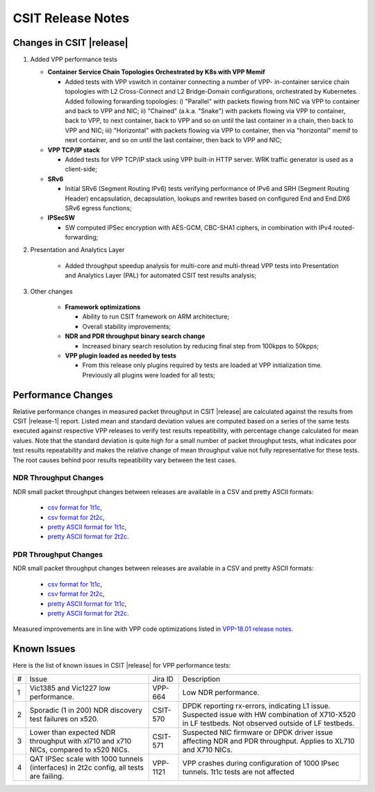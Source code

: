 CSIT Release Notes
==================

Changes in CSIT |release|
-------------------------

#. Added VPP performance tests

   - **Container Service Chain Topologies Orchestrated by K8s with VPP Memif**

     - Added tests with VPP vswitch in container connecting a number of VPP-
       in-container service chain topologies with L2 Cross-Connect and L2
       Bridge-Domain configurations, orchestrated by Kubernetes. Added
       following forwarding topologies: i) "Parallel" with packets flowing from
       NIC via VPP to container and back to VPP and NIC; ii) "Chained" (a.k.a.
       "Snake") with packets flowing via VPP to container, back to VPP, to next
       container, back to VPP and so on until the last container in a chain,
       then back to VPP and NIC; iii) "Horizontal" with packets flowing via VPP
       to container, then via "horizontal" memif to next container, and so on
       until the last container, then back to VPP and NIC;

   - **VPP TCP/IP stack**

     - Added tests for VPP TCP/IP stack using VPP built-in HTTP server.
       WRK traffic generator is used as a client-side;

   - **SRv6**

     - Initial SRv6 (Segment Routing IPv6) tests verifying performance of
       IPv6 and SRH (Segment Routing Header) encapsulation, decapsulation,
       lookups and rewrites based on configured End and End.DX6 SRv6 egress
       functions;

   - **IPSecSW**

     - SW computed IPSec encryption with AES-GCM, CBC-SHA1 ciphers, in
       combination with IPv4 routed-forwarding;

#. Presentation and Analytics Layer

     - Added throughput speedup analysis for multi-core and multi-thread
       VPP tests into Presentation and Analytics Layer (PAL) for automated
       CSIT test results analysis;

#. Other changes

     - **Framework optimizations**

       - Ability to run CSIT framework on ARM architecture;

       - Overall stability improvements;

     - **NDR and PDR throughput binary search change**

       - Increased binary search resolution by reducing final step from
         100kpps to 50kpps;

     - **VPP plugin loaded as needed by tests**

       - From this release only plugins required by tests are loaded at
         VPP initialization time. Previously all plugins were loaded for
         all tests;

Performance Changes
-------------------

Relative performance changes in measured packet throughput in CSIT
|release| are calculated against the results from CSIT |release-1|
report. Listed mean and standard deviation values are computed based on
a series of the same tests executed against respective VPP releases to
verify test results repeatibility, with percentage change calculated for
mean values. Note that the standard deviation is quite high for a small
number of packet throughput tests, what indicates poor test results
repeatability and makes the relative change of mean throughput value not
fully representative for these tests. The root causes behind poor
results repeatibility vary between the test cases.

NDR Throughput Changes
~~~~~~~~~~~~~~~~~~~~~~

NDR small packet throughput changes between releases are available in a CSV and
pretty ASCII formats:

  - `csv format for 1t1c <../_static/vpp/performance-changes-ndr-1t1c-full.csv>`_,
  - `csv format for 2t2c <../_static/vpp/performance-changes-ndr-2t2c-full.csv>`_,
  - `pretty ASCII format for 1t1c <../_static/vpp/performance-changes-ndr-1t1c-full.txt>`_,
  - `pretty ASCII format for 2t2c <../_static/vpp/performance-changes-ndr-2t2c-full.txt>`_.

PDR Throughput Changes
~~~~~~~~~~~~~~~~~~~~~~

NDR small packet throughput changes between releases are available in a CSV and
pretty ASCII formats:

  - `csv format for 1t1c <../_static/vpp/performance-changes-pdr-1t1c-full.csv>`_,
  - `csv format for 2t2c <../_static/vpp/performance-changes-pdr-2t2c-full.csv>`_,
  - `pretty ASCII format for 1t1c <../_static/vpp/performance-changes-pdr-1t1c-full.txt>`_,
  - `pretty ASCII format for 2t2c <../_static/vpp/performance-changes-pdr-2t2c-full.txt>`_.

Measured improvements are in line with VPP code optimizations listed in
`VPP-18.01 release notes
<https://docs.fd.io/vpp/18.01/release_notes_1801.html>`_.

Known Issues
------------

Here is the list of known issues in CSIT |release| for VPP performance tests:

+---+-------------------------------------------------+------------+-----------------------------------------------------------------+
| # | Issue                                           | Jira ID    | Description                                                     |
+---+-------------------------------------------------+------------+-----------------------------------------------------------------+
| 1 | Vic1385 and Vic1227 low performance.            | VPP-664    | Low NDR performance.                                            |
|   |                                                 |            |                                                                 |
+---+-------------------------------------------------+------------+-----------------------------------------------------------------+
| 2 | Sporadic (1 in 200) NDR discovery test failures | CSIT-570   | DPDK reporting rx-errors, indicating L1 issue. Suspected issue  |
|   | on x520.                                        |            | with HW combination of X710-X520 in LF testbeds. Not observed   |
|   |                                                 |            | outside of LF testbeds.                                         |
+---+-------------------------------------------------+------------+-----------------------------------------------------------------+
| 3 | Lower than expected NDR throughput with         | CSIT-571   | Suspected NIC firmware or DPDK driver issue affecting NDR and   |
|   | xl710 and x710 NICs, compared to x520 NICs.     |            | PDR throughput. Applies to XL710 and X710 NICs.                 |
+---+-------------------------------------------------+------------+-----------------------------------------------------------------+
| 4 | QAT IPSec scale with 1000 tunnels (interfaces)  | VPP-1121   | VPP crashes during configuration of 1000 IPsec tunnels.         |
|   | in 2t2c config, all tests are failing.          |            | 1t1c tests are not affected                                     |
+---+-------------------------------------------------+------------+-----------------------------------------------------------------+

